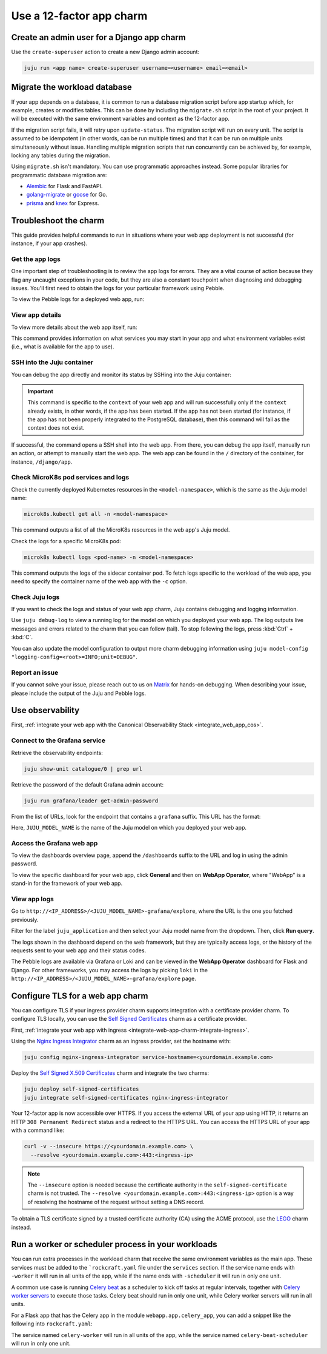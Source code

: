 .. _use-12-factor-charms:

Use a 12-factor app charm
=========================


Create an admin user for a Django app charm
-------------------------------------------

Use the ``create-superuser`` action to create a new Django admin account:

.. code-block:: bash

    juju run <app name> create-superuser username=<username> email=<email>


Migrate the workload database
-----------------------------

If your app depends on a database, it is common to run a database migration
script before app startup which, for example, creates or modifies tables. This
can be done by including the ``migrate.sh`` script in the root of your project.
It will be executed with the same environment variables and context as the
12-factor app.

If the migration script fails, it will retry upon ``update-status``. The migration
script will run on every unit. The script is assumed to be idempotent (in other words,
can be run multiple times) and that it can be run on multiple units simultaneously
without issue. Handling multiple migration scripts that run concurrently
can be achieved by, for example, locking any tables during the migration.

Using ``migrate.sh`` isn't mandatory. You can use programmatic approaches instead. Some
popular libraries for programmatic database migration are:

- `Alembic <https://alembic.sqlalchemy.org/en/latest/>`__ for Flask and FastAPI.
- `golang-migrate <https://github.com/golang-migrate/migrate/>`__ or `goose
  <https://github.com/pressly/goose/>`__ for Go.
- `prisma <https://www.npmjs.com/package/prisma/>`__ and `knex
  <https://www.npmjs.com/package/knex/>`__ for Express.

.. _use-12-factor-charms-troubleshoot:

Troubleshoot the charm
----------------------

This guide provides helpful commands to run in situations where your web app
deployment is not successful (for instance, if your app crashes).

Get the app logs
~~~~~~~~~~~~~~~~

One important step of troubleshooting is to review the app logs for errors.
They are a vital course of action because they flag any uncaught exceptions in
your code, but they are also a constant touchpoint when diagnosing and
debugging issues. You'll first need to obtain the logs for your particular
framework using Pebble.

To view the Pebble logs for a deployed web app, run:

.. tabs::

    .. group-tab:: Django

        .. code-block:: bash

            juju ssh --container django-app <django-app-name>/0 pebble logs

    .. group-tab:: Express

        .. code-block:: bash

            juju ssh --container app <express-app-name>/0 pebble logs

    .. group-tab:: FastAPI

        .. code-block:: bash

            juju ssh --container app <fastapi-app-name>/0 pebble logs

    .. group-tab:: Flask

        .. code-block:: bash

            juju ssh --container flask-app <flask-app-name>/0 pebble logs

    .. group-tab:: Go

        .. code-block:: bash

            juju ssh --container app <go-app-name>/0 pebble logs

    .. group-tab:: Spring Boot

        .. code-block:: bash

            juju ssh <spring-boot-app-name>/0 \
              PEBBLE_SOCKET=/charm/containers/app/pebble.socket /charm/bin/pebble logs

.. seealso::

   `Pebble CLI commands | logs
   <https://documentation.ubuntu.com/pebble/reference/cli-commands/#logs>`_

View app details
~~~~~~~~~~~~~~~~

To view more details about the web app itself, run:

.. tabs::

    .. group-tab:: Django

        .. code-block:: bash

            juju ssh --container django-app <django-app-name>/0 pebble plan

    .. group-tab:: Express

        .. code-block:: bash

            juju ssh --container app <express-app-name>/0 pebble plan

    .. group-tab:: FastAPI

        .. code-block:: bash

            juju ssh --container app <fastapi-app-name>/0 pebble plan

    .. group-tab:: Flask

        .. code-block:: bash

            juju ssh --container flask-app <flask-app-name>/0 pebble plan

    .. group-tab:: Go

        .. code-block:: bash

            juju ssh --container app <go-app-name>/0 pebble plan

    .. group-tab:: Spring Boot

        .. code-block:: bash

            juju ssh <spring-boot-app-name>/0 \
              PEBBLE_SOCKET=/charm/containers/app/pebble.socket /charm/bin/pebble plan

This command provides information on what services you may start in your app
and what environment variables exist (i.e., what is available for the app to
use).

.. seealso::

   `Pebble CLI commands | plan
   <https://documentation.ubuntu.com/pebble/reference/cli-commands/#plan>`_

SSH into the Juju container
~~~~~~~~~~~~~~~~~~~~~~~~~~~

You can debug the app directly and monitor its status by SSHing into the
Juju container:

.. tabs::

    .. group-tab:: Django

        .. code-block:: bash

            juju ssh --container django-app <django-app-name>/0 \
              pebble exec --context=django -- bash

    .. group-tab:: Express

        .. code-block:: bash

            juju ssh --container app <express-app-name>/0 \
              pebble exec --context=expressjs -- bash

    .. group-tab:: FastAPI

        .. code-block:: bash

            juju ssh --container app <fastapi-app-name>/0 \
              pebble exec --context=fastapi -- bash

    .. group-tab:: Flask

        .. code-block:: bash

            juju ssh --container flask-app <flask-app-name>/0 \
              pebble exec --context=flask -- bash

    .. group-tab:: Go

        .. code-block:: bash

            juju ssh --container app <go-app-name>/0 \
              pebble exec --context=go -- bash

    .. group-tab:: Spring Boot

        .. code-block:: bash

            juju ssh <spring-boot-app-name>/0 \
              PEBBLE_SOCKET=/charm/containers/app/pebble.socket \
              /charm/bin/pebble  exec --context=spring-boot -- bash

.. important::

    This command is specific to the ``context`` of your web app and will run
    successfully only if the ``context`` already exists, in other words, if the
    app has been started. If the app has not been started (for instance, if the
    app has not been properly integrated to the PostgreSQL database), then this
    command will fail as the context does not exist.

If successful, the command opens a SSH shell into the web app. From there,
you can debug the app itself, manually run an action, or attempt to
manually start the web app. The web app can be found in the ``/`` directory
of the container, for instance, ``/django/app``.

.. seealso::

   `Juju documentation | ssh
   <https://documentation.ubuntu.com/juju/latest/user/reference/
   juju-cli/list-of-juju-cli-commands/ssh/>`_

Check MicroK8s pod services and logs
~~~~~~~~~~~~~~~~~~~~~~~~~~~~~~~~~~~~

Check the currently deployed Kubernetes resources in the
``<model-namespace>``, which is the same as the Juju model name:

.. code::

   microk8s.kubectl get all -n <model-namespace>

This command outputs a list of all the MicroK8s resources in the web app's
Juju model.

Check the logs for a specific MicroK8s pod:

.. code::

   microk8s kubectl logs <pod-name> -n <model-namespace>

This command outputs the logs of the sidecar container pod. To fetch logs
specific to the workload of the web app, you need to specify the container
name of the web app with the ``-c`` option.

.. tabs::

    .. group-tab:: Django

        .. code-block:: bash

            microk8s kubectl logs <pod-name> -n <model-namespace> -c django-app

    .. group-tab:: Express

        .. code-block:: bash

            microk8s kubectl logs <pod-name> -n <model-namespace> -c app

    .. group-tab:: FastAPI

        .. code-block:: bash

            microk8s kubectl logs <pod-name> -n <model-namespace> -c app

    .. group-tab:: Flask

        .. code-block:: bash

            microk8s kubectl logs <pod-name> -n <model-namespace> -c flask-app

    .. group-tab:: Go

        .. code-block:: bash

            microk8s kubectl logs <pod-name> -n <model-namespace> -c app

    .. group-tab:: Spring Boot

        .. code-block:: bash

            microk8s kubectl logs <pod-name> -n <model-namespace> -c app

.. seealso::

   `MicroK8s | Troubleshooting <https://microk8s.io/docs/troubleshooting>`_

Check Juju logs
~~~~~~~~~~~~~~~

If you want to check the logs and status of your web app charm, Juju contains
debugging and logging information.

Use ``juju debug-log`` to view a running log for the model on which you
deployed your web app. The log outputs live messages and errors related to the
charm that you can follow (tail). To stop following the logs,
press :kbd:`Ctrl` + :kbd:`C`.

You can also update the model configuration to output more charm debugging
information using
``juju model-config "logging-config=<root>=INFO;unit=DEBUG"``.

.. seealso::

   `Juju documentation | How to manage logs
   <https://documentation.ubuntu.com/juju/latest/user/howto/manage-logs/>`_


Report an issue
~~~~~~~~~~~~~~~

If you cannot solve your issue, please reach out to us on
`Matrix <https://matrix.to/#/#12-factor-charms:ubuntu.com>`_ for hands-on
debugging. When describing your issue, please include the output of the
Juju and Pebble logs.

Use observability
-----------------

First, :ref:`integrate your web app with the Canonical Observability
Stack <integrate_web_app_cos>`.

Connect to the Grafana service
~~~~~~~~~~~~~~~~~~~~~~~~~~~~~~

Retrieve the observability endpoints:

.. code-block:: bash

    juju show-unit catalogue/0 | grep url

Retrieve the password of the default Grafana admin account:

.. code-block:: bash

    juju run grafana/leader get-admin-password

From the list of URLs, look for the endpoint that contains a ``grafana``
suffix. This URL has the format:

.. terminal::

    http://<IP_ADDRESS>/<JUJU_MODEL_NAME>-grafana

Here, ``JUJU_MODEL_NAME`` is the name of the Juju model on which you deployed
your web app.


Access the Grafana web app
~~~~~~~~~~~~~~~~~~~~~~~~~~

To view the dashboards overview page, append the ``/dashboards``
suffix to the URL and log in using the admin password.

To view the specific dashboard for your web app, click **General** and
then on **WebApp Operator**, where "WebApp" is a stand-in for the
framework of your web app.

.. seealso::

  :ref:`Flask framework extension | Grafana dashboard graphs <flask-grafana-graphs>`

  :ref:`Django framework extension | Grafana dashboard graphs <django-grafana-graphs>`

View app logs
~~~~~~~~~~~~~

Go to ``http://<IP_ADDRESS>/<JUJU_MODEL_NAME>-grafana/explore``, where
the URL is the one you fetched previously.

Filter for the label ``juju_application`` and then
select your Juju model name from the dropdown.
Then, click **Run query**.

The logs shown in the dashboard depend on the web framework, but they are
typically access logs, or the history of the requests sent to your web
app and their status codes.

The Pebble logs are available via Grafana or Loki and can be viewed in
the **WebApp Operator** dashboard for Flask and Django.
For other frameworks, you may access the logs by picking ``loki`` in the
``http://<IP_ADDRESS>/<JUJU_MODEL_NAME>-grafana/explore`` page.


Configure TLS for a web app charm
---------------------------------

You can configure TLS if your ingress provider charm supports integration with
a certificate provider charm. To configure TLS locally, you can use the
`Self Signed Certificates <https://charmhub.io/self-signed-certificates>`_
charm as a certificate provider.

First, :ref:`integrate your web app with ingress
<integrate-web-app-charm-integrate-ingress>`.

Using the `Nginx Ingress Integrator <https://charmhub.io/nginx-ingress-integrator>`_
charm as an ingress provider, set the hostname with:

.. code-block:: bash

    juju config nginx-ingress-integrator service-hostname=<yourdomain.example.com>

Deploy the `Self Signed X.509 Certificates
<https://charmhub.io/self-signed-certificates>`_ charm and integrate the two charms:

.. code-block:: bash

    juju deploy self-signed-certificates
    juju integrate self-signed-certificates nginx-ingress-integrator

Your 12-factor app is now accessible over HTTPS. If you access the external URL of your
app using HTTP, it returns an HTTP ``308 Permanent Redirect`` status and a redirect to
the HTTPS URL. You can access the HTTPS URL of your app with a command like:

.. code-block:: bash

   curl -v --insecure https://<yourdomain.example.com> \
     --resolve <yourdomain.example.com>:443:<ingress-ip>

.. note::

    The ``--insecure`` option is needed because the certificate authority in the
    ``self-signed-certificate`` charm is not trusted.
    The ``--resolve <yourdomain.example.com>:443:<ingress-ip>`` option is a way of
    resolving the hostname of the request without
    setting a DNS record.

To obtain a TLS certificate signed by a trusted certificate authority (CA)
using the ACME protocol, use the `LEGO <https://charmhub.io/lego>`_
charm instead.


Run a worker or scheduler process in your workloads
---------------------------------------------------

You can run extra processes in the workload charm that receive the same environment
variables as the main app. These services must be added to the
```rockcraft.yaml`` file under the ``services`` section. If the service name
ends with ``-worker`` it will run in all units of the app,
while if the name ends with ``-scheduler`` it will run in only one unit.

A common use case is running `Celery beat`_
as a scheduler to kick off tasks at regular intervals, together with
`Celery worker servers`_ to execute those tasks.
Celery beat should run in only one unit, while Celery worker servers
will run in all units.

For a Flask app that has the Celery app in the module
``webapp.app.celery_app``, you can add a snippet like the following
into ``rockcraft.yaml``:

.. code-block:: yaml
    :caption: rockcraft.yaml

    services:
      celery-worker:
        override: replace
        command: celery -A webapp.app.celery_app worker --loglevel=INFO
        startup: enabled
        user: _daemon_
        working-dir: /flask/app
      celery-beat-scheduler:
        override: replace
        command: celery -A webapp.app.celery_app beat -s /tmp/celerybeat-schedule
        startup: enabled
        user: _daemon_
        working-dir: /flask/app


The service named ``celery-worker`` will run in all units of the app,
while the service named ``celery-beat-scheduler`` will run in only one unit.

.. _`Celery beat`: https://docs.celeryq.dev/en/latest/userguide/periodic-tasks.html
.. _`Celery worker servers`: https://docs.celeryq.dev/en/latest/getting-started/first-steps-with-celery.html
